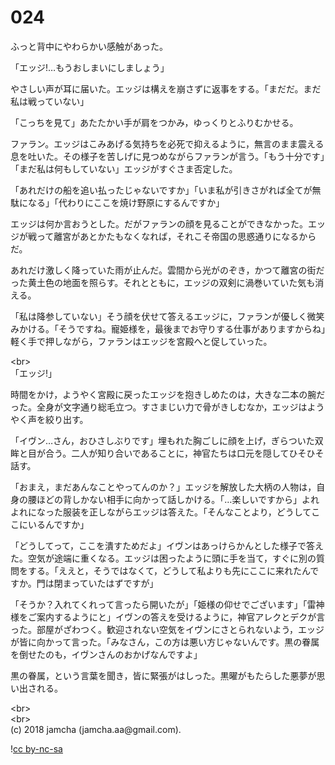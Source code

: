 #+OPTIONS: toc:nil
#+OPTIONS: \n:t

* 024

  ふっと背中にやわらかい感触があった。

  「エッジ!…もうおしまいにしましょう」

  やさしい声が耳に届いた。エッジは構えを崩さずに返事をする。「まだだ。まだ私は戦っていない」

  「こっちを見て」あたたかい手が肩をつかみ，ゆっくりとふりむかせる。

  ファラン。エッジはこみあげる気持ちを必死で抑えるように，無言のまま震える息を吐いた。その様子を苦しげに見つめながらファランが言う。「もう十分です」「まだ私は何もしていない」エッジがすぐさま否定した。

  「あれだけの船を追い払ったじゃないですか」「いま私が引きさがれば全てが無駄になる」「代わりにここを焼け野原にするんですか」

  エッジは何か言おうとした。だがファランの顔を見ることができなかった。エッジが戦って離宮があとかたもなくなれば，それこそ帝国の思惑通りになるからだ。

  あれだけ激しく降っていた雨が止んだ。雲間から光がのぞき，かつて離宮の街だった黄土色の地面を照らす。それとともに，エッジの双剣に渦巻いていた気も消える。

  「私は降参していない」そう顔を伏せて答えるエッジに，ファランが優しく微笑みかける。「そうですね。寵姫様を，最後までお守りする仕事がありますからね」軽く手で押しながら，ファランはエッジを宮殿へと促していった。

  <br>
  「エッジ!」

  時間をかけ，ようやく宮殿に戻ったエッジを抱きしめたのは，大きな二本の腕だった。全身が文字通り総毛立つ。すさまじい力で骨がきしむなか，エッジはようやく声を絞り出す。

  「イヴン…さん，おひさしぶりです」埋もれた胸ごしに顔を上げ，ぎらついた双眸と目が合う。二人が知り合いであることに，神官たちは口元を隠してひそひそ話す。

  「おまえ，まだあんなことやってんのか？」エッジを解放した大柄の人物は，自身の腰ほどの背しかない相手に向かって話しかける。「…楽しいですから」よれよれになった服装を正しながらエッジは答えた。「そんなことより，どうしてここにいるんですか」

  「どうしてって，ここを潰すためだよ」イヴンはあっけらかんとした様子で答えた。空気が途端に重くなる。エッジは困ったように頭に手を当て，すぐに別の質問をする。「ええと，そうではなくて，どうして私よりも先にここに来れたんですか。門は閉まっていたはずですが」

  「そうか？入れてくれって言ったら開いたが」「姫様の仰せでございます」「雷神様をご案内するようにと」イヴンの答えを受けるように，神官アレクとデクが言った。部屋がざわつく。歓迎されない空気をイヴンにさとられないよう，エッジが皆に向かって言った。「みなさん，この方は悪い方じゃないんです。黒の眷属を倒せたのも，イヴンさんのおかげなんですよ」

  黒の眷属，という言葉を聞き，皆に緊張がはしった。黒曜がもたらした悪夢が思い出される。

  <br>
  <br>
  (c) 2018 jamcha (jamcha.aa@gmail.com).

  ![[http://i.creativecommons.org/l/by-nc-sa/4.0/88x31.png][cc by-nc-sa]]
